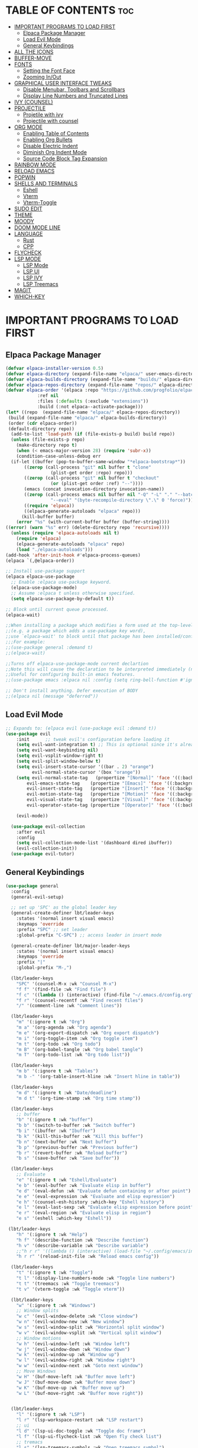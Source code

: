 
#+DESCRIPTION: LBT's personal Emacs config.
#+STARTUP: showeverything
#+OPTIONS: toc:2

* TABLE OF CONTENTS :toc:
- [[#important-programs-to-load-first][IMPORTANT PROGRAMS TO LOAD FIRST]]
  - [[#elpaca-package-manager][Elpaca Package Manager]]
  - [[#load-evil-mode][Load Evil Mode]]
  - [[#general-keybindings][General Keybindings]]
- [[#all-the-icons][ALL THE ICONS]]
- [[#buffer-move][BUFFER-MOVE]]
- [[#fonts][FONTS]]
  - [[#setting-the-font-face][Setting the Font Face]]
  - [[#zooming-inout][Zooming In/Out]]
- [[#graphical-user-interface-tweaks][GRAPHICAL USER INTERFACE TWEAKS]]
  - [[#disable-menubar-toolbars-and-scrollbars][Disable Menubar, Toolbars and Scrollbars]]
  - [[#display-line-numbers-and-truncated-lines][Display Line Numbers and Truncated Lines]]
- [[#ivy-counsel][IVY (COUNSEL)]]
- [[#projectile][PROJECTILE]]
  - [[#projetile-with-ivy][Projetile with ivy]]
  - [[#projectile-with-counsel][Projectile with counsel]]
- [[#org-mode][ORG MODE]]
  - [[#enabling-table-of-contents][Enabling Table of Contents]]
  - [[#enabling-org-bullets][Enabling Org Bullets]]
  - [[#disable-electric-indent][Disable Electric Indent]]
  - [[#diminish-org-indent-mode][Diminish Org Indent Mode]]
  - [[#source-code-block-tag-expansion][Source Code Block Tag Expansion]]
- [[#rainbow-mode][RAINBOW MODE]]
- [[#reload-emacs][RELOAD EMACS]]
- [[#popwin][POPWIN]]
- [[#shells-and-terminals][SHELLS AND TERMINALS]]
  - [[#eshell][Eshell]]
  - [[#vterm][Vterm]]
  - [[#vterm-toggle][Vterm-Toggle]]
- [[#sudo-edit][SUDO EDIT]]
- [[#theme][THEME]]
- [[#moody][MOODY]]
- [[#doom-mode-line][DOOM MODE LINE]]
- [[#language][LANGUAGE]]
  - [[#rust][Rust]]
  - [[#cpp][CPP]]
- [[#flycheck][FLYCHECK]]
- [[#lsp-mode][LSP MODE]]
  - [[#lsp-mode-1][LSP Mode]]
  - [[#lsp-ui][LSP UI]]
  - [[#lsp-ivy][LSP IVY]]
  - [[#lsp-treemacs][LSP Treemacs]]
- [[#magit][MAGIT]]
- [[#which-key][WHICH-KEY]]

* IMPORTANT PROGRAMS TO LOAD FIRST
** Elpaca Package Manager
#+begin_src emacs-lisp
(defvar elpaca-installer-version 0.5)
(defvar elpaca-directory (expand-file-name "elpaca/" user-emacs-directory))
(defvar elpaca-builds-directory (expand-file-name "builds/" elpaca-directory))
(defvar elpaca-repos-directory (expand-file-name "repos/" elpaca-directory))
(defvar elpaca-order '(elpaca :repo "https://github.com/progfolio/elpaca.git"
			:ref nil
			:files (:defaults (:exclude "extensions"))
			:build (:not elpaca--activate-package)))
(let* ((repo  (expand-file-name "elpaca/" elpaca-repos-directory))
 (build (expand-file-name "elpaca/" elpaca-builds-directory))
 (order (cdr elpaca-order))
 (default-directory repo))
  (add-to-list 'load-path (if (file-exists-p build) build repo))
  (unless (file-exists-p repo)
    (make-directory repo t)
    (when (< emacs-major-version 28) (require 'subr-x))
    (condition-case-unless-debug err
  (if-let ((buffer (pop-to-buffer-same-window "*elpaca-bootstrap*"))
	   ((zerop (call-process "git" nil buffer t "clone"
				 (plist-get order :repo) repo)))
	   ((zerop (call-process "git" nil buffer t "checkout"
				 (or (plist-get order :ref) "--"))))
	   (emacs (concat invocation-directory invocation-name))
	   ((zerop (call-process emacs nil buffer nil "-Q" "-L" "." "--batch"
				 "--eval" "(byte-recompile-directory \".\" 0 'force)")))
	   ((require 'elpaca))
	   ((elpaca-generate-autoloads "elpaca" repo)))
      (kill-buffer buffer)
    (error "%s" (with-current-buffer buffer (buffer-string))))
((error) (warn "%s" err) (delete-directory repo 'recursive))))
  (unless (require 'elpaca-autoloads nil t)
    (require 'elpaca)
    (elpaca-generate-autoloads "elpaca" repo)
    (load "./elpaca-autoloads")))
(add-hook 'after-init-hook #'elpaca-process-queues)
(elpaca `(,@elpaca-order))

;; Install use-package support
(elpaca elpaca-use-package
  ;; Enable :elpaca use-package keyword.
  (elpaca-use-package-mode)
  ;; Assume :elpaca t unless otherwise specified.
  (setq elpaca-use-package-by-default t))

;; Block until current queue processed.
(elpaca-wait)

;;When installing a package which modifies a form used at the top-level
;;(e.g. a package which adds a use-package key word),
;;use `elpaca-wait' to block until that package has been installed/configured.
;;;For example:
;;(use-package general :demand t)
;;(elpaca-wait)

;;Turns off elpaca-use-package-mode current declartion
;;Note this will cause the declaration to be interpreted immediately (not deferred).
;;Useful for configuring built-in emacs features.
;;(use-package emacs :elpaca nil :config (setq ring-bell-function #'ignore))

;; Don't install anything. Defer execution of BODY
;;(elpaca nil (message "deferred"))
#+end_src

** Load Evil Mode

#+begin_src emacs-lisp
;; Expands to: (elpaca evil (use-package evil :demand t))
(use-package evil
    :init      ;; tweak evil's configuration before loading it
    (setq evil-want-integration t) ;; This is optional since it's already set to t by default.
    (setq evil-want-keybinding nil)
    (setq evil-vsplit-window-right t)
    (setq evil-split-window-below t)
    (setq evil-insert-state-cursor '((bar . 2) "orange")
          evil-normal-state-cursor '(box "orange"))
    (setq evil-normal-state-tag   (propertize "[Normal]" 'face '((:background "#EF7C8E" :foreground "black")))
        evil-emacs-state-tag    (propertize "[Emacs]" 'face '((:background "#DDFFE7" :foreground "black")))
        evil-insert-state-tag   (propertize "[Insert]" 'face '((:background "#29A0B1") :foreground "#1E3551"))
        evil-motion-state-tag   (propertize "[Motion]" 'face '((:background "#003060") :foreground "white"))
        evil-visual-state-tag   (propertize "[Visual]" 'face '((:background "#887BB0" :foreground "black")))
        evil-operator-state-tag (propertize "[Operator]" 'face '((:background "yellow") :foreground "#1E3551")))

    (evil-mode))

  (use-package evil-collection
    :after evil
    :config
    (setq evil-collection-mode-list '(dashboard dired ibuffer))
    (evil-collection-init))
  (use-package evil-tutor)
#+end_src


** General Keybindings
#+begin_src emacs-lisp
(use-package general
  :config
  (general-evil-setup)

  ;; set up 'SPC' as the global leader key
  (general-create-definer lbt/leader-keys
    :states '(normal insert visual emacs)
    :keymaps 'override
    :prefix "SPC" ;; set leader
    :global-prefix "C-SPC") ;; access leader in insert mode

  (general-create-definer lbt/major-leader-keys
    :states '(normal insert visual emacs)
    :keymaps 'override
    :prefix "|"
    :global-prefix "M-,")

  (lbt/leader-keys
    "SPC" '(counsel-M-x :wk "Counsel M-x")
    "f f" '(find-file :wk "Find file")
    "f c" '((lambda () (interactive) (find-file "~/.emacs.d/config.org")) :wk "Edit emacs config")
    "f r" '(counsel-recentf :wk "Find recent files")
    "/" '(comment-line :wk "Comment lines"))

  (lbt/leader-keys
    "m" '(:ignore t :wk "Org")
    "m a" '(org-agenda :wk "Org agenda")
    "m e" '(org-export-dispatch :wk "Org export dispatch")
    "m i" '(org-toggle-item :wk "Org toggle item")
    "m t" '(org-todo :wk "Org todo")
    "m B" '(org-babel-tangle :wk "Org babel tangle")
    "m T" '(org-todo-list :wk "Org todo list"))

  (lbt/leader-keys
    "m b" '(:ignore t :wk "Tables")
    "m b -" '(org-table-insert-hline :wk "Insert hline in table"))

  (lbt/leader-keys
    "m d" '(:ignore t :wk "Date/deadline")
    "m d t" '(org-time-stamp :wk "Org time stamp"))

  (lbt/leader-keys
    ;; buffer
    "b" '(:ignore t :wk "buffer")
    "b b" '(switch-to-buffer :wk "Switch buffer")
    "b i" '(ibuffer :wk "Ibuffer")
    "b k" '(kill-this-buffer :wk "Kill this buffer")
    "b n" '(next-buffer :wk "Next buffer")
    "b p" '(previous-buffer :wk "Previous buffer")
    "b r" '(revert-buffer :wk "Reload buffer")
    "b s" '(save-buffer :wk "Save buffer"))

  (lbt/leader-keys
    ;; Evaluate
    "e" '(:ignore t :wk "Eshell/Evaluate")    
    "e b" '(eval-buffer :wk "Evaluate elisp in buffer")
    "e d" '(eval-defun :wk "Evaluate defun containing or after point")
    "e e" '(eval-expression :wk "Evaluate and elisp expression")
    "e h" '(counsel-esh-history :which-key "Eshell history")
    "e l" '(eval-last-sexp :wk "Evaluate elisp expression before point")
    "e r" '(eval-region :wk "Evaluate elisp in region")
    "e s" '(eshell :which-key "Eshell"))

 (lbt/leader-keys
    "h" '(:ignore t :wk "Help")
    "h f" '(describe-function :wk "Describe function")
    "h v" '(describe-variable :wk "Describe variable")
    ;;"h r r" '((lambda () (interactive) (load-file "~/.config/emacs/init.el")) :wk "Reload emacs config"))
    "h r r" '(reload-init-file :wk "Reload emacs config"))

  (lbt/leader-keys
    "t" '(:ignore t :wk "Toggle")
    "t l" '(display-line-numbers-mode :wk "Toggle line numbers")
    "t t" '(treemacs :wk "Toggle treemacs")
    "t v" '(vterm-toggle :wk "Toggle vterm"))

  (lbt/leader-keys
    "w" '(:ignore t :wk "Windows")
    ;; Window splits
    "w c" '(evil-window-delete :wk "Close window")
    "w n" '(evil-window-new :wk "New window")
    "w s" '(evil-window-split :wk "Horizontal split window")
    "w v" '(evil-window-vsplit :wk "Vertical split window")
    ;; Window motions
    "w h" '(evil-window-left :wk "Window left")
    "w j" '(evil-window-down :wk "Window down")
    "w k" '(evil-window-up :wk "Window up")
    "w l" '(evil-window-right :wk "Window right")
    "w w" '(evil-window-next :wk "Goto next window")
    ;; Move Windows
    "w H" '(buf-move-left :wk "Buffer move left")
    "w J" '(buf-move-down :wk "Buffer move down")
    "w K" '(buf-move-up :wk "Buffer move up")
    "w L" '(buf-move-right :wk "Buffer move right"))

  
  (lbt/leader-keys
    "l" '(:ignore t :wk "LSP")
    "l r" '(lsp-workspace-restart :wk "LSP restart")
    ;; ui
    "l d" '(lsp-ui-doc-toggle :wk "Toggle doc frame")
    "l f" '(lsp-ui-flycheck-list :wk "Open fly check list")
    ;; tremacs
    "l s" '(lsp-treemacs-symbols :wk "Open treemacs symbol")
    "l e" '(lsp-treemacs-errors-list :wk "Open treemacs errors list"))

  (lbt/leader-keys
    "p" '(:ignore t :wk "Projectile")
    ;; projectile
    "p s" '(projectile-save-project-buffers :wk "Save all buffers in project")
    "p f" '(projectile--find-file :wk "Find file in project")
    "p r" '(projectile-remove-known-project :wk "Remove know project")
    "p a" '(projectile-add-known-project :wk "Add know project")
    "p k" '(projectile-kill-buffers :wk "Kill all buffers")
    "p s" '(projectile-switch-project :wk "Switch project")

    ;; popwin
    "p v" '(+popwin:vterm :wk "Popup terminal"))

  (lbt/major-leader-keys
    ;; treemacs mode
    "r f" '(treemacs-rename-file :wk "Treemacs rename file")
    "r w" '(treemacs-rename-workspace :wk "Treemacs rename workspace")
    "r p" '(treemacs-rename-project :wk "Treemacs rename project")
    "r P" '(treemacs-remove-project-from-workspace :wk "Remove project from workspace")
    "r m" '(treemacs-reset-marks :wk "Reset marked file(remove mark)")

    "a p" '(treemacs-add-project-to-workspace :wk "Add project to workspace")
    "a f" '(treemacs-create-file :wk "Add file")
    "a m" '(treemacs-mark-or-unmark-path-at-point :wk "Add or remove mark")

    "d f" '(treemacs-delete-file :wk "Delete file")
    "d m" '(treemacs-delete-marked-files :wk "Delete all marked file")

    "m f" '(treemacs-move-file :wk "Move file")
    "m m" '(treemacs-move-marked-files :wk "Move all marked files")
    "m p" '(treemacs-move-marked-paths :wk "Move all marked paths")

    "s d" '(treemacs-select-directory :wk "Select directory"))
  )

#+end_src


* ALL THE ICONS
This is an icon set that can be used with dashboard, dired, ibuffer and other Emacs programs.
  
#+begin_src emacs-lisp
(use-package all-the-icons
  :ensure t
  :if (display-graphic-p))

(use-package all-the-icons-dired
  :hook (dired-mode . (lambda () (all-the-icons-dired-mode t))))
  
#+end_src

* BUFFER-MOVE
Creating some functions to allow us to easily move windows (splits) around.  
The following block of code was taken from buffer-move.el found on the EmacsWiki:
https://www.emacswiki.org/emacs/buffer-move.el

#+begin_src emacs-lisp
(require 'windmove)

;;;###autoload
(defun buf-move-up ()
  "Swap the current buffer and the buffer above the split.
If there is no split, ie now window above the current one, an
error is signaled."
;;  "Switches between the current buffer, and the buffer above the
;;  split, if possible."
  (interactive)
  (let* ((other-win (windmove-find-other-window 'up))
	 (buf-this-buf (window-buffer (selected-window))))
    (if (null other-win)
        (error "No window above this one")
      ;; swap top with this one
      (set-window-buffer (selected-window) (window-buffer other-win))
      ;; move this one to top
      (set-window-buffer other-win buf-this-buf)
      (select-window other-win))))

;;;###autoload
(defun buf-move-down ()
"Swap the current buffer and the buffer under the split.
If there is no split, ie now window under the current one, an
error is signaled."
  (interactive)
  (let* ((other-win (windmove-find-other-window 'down))
	 (buf-this-buf (window-buffer (selected-window))))
    (if (or (null other-win) 
            (string-match "^ \\*Minibuf" (buffer-name (window-buffer other-win))))
        (error "No window under this one")
      ;; swap top with this one
      (set-window-buffer (selected-window) (window-buffer other-win))
      ;; move this one to top
      (set-window-buffer other-win buf-this-buf)
      (select-window other-win))))

;;;###autoload
(defun buf-move-left ()
"Swap the current buffer and the buffer on the left of the split.
If there is no split, ie now window on the left of the current
one, an error is signaled."
  (interactive)
  (let* ((other-win (windmove-find-other-window 'left))
	 (buf-this-buf (window-buffer (selected-window))))
    (if (null other-win)
        (error "No left split")
      ;; swap top with this one
      (set-window-buffer (selected-window) (window-buffer other-win))
      ;; move this one to top
      (set-window-buffer other-win buf-this-buf)
      (select-window other-win))))

;;;###autoload
(defun buf-move-right ()
"Swap the current buffer and the buffer on the right of the split.
If there is no split, ie now window on the right of the current
one, an error is signaled."
  (interactive)
  (let* ((other-win (windmove-find-other-window 'right))
	 (buf-this-buf (window-buffer (selected-window))))
    (if (null other-win)
        (error "No right split")
      ;; swap top with this one
      (set-window-buffer (selected-window) (window-buffer other-win))
      ;; move this one to top
      (set-window-buffer other-win buf-this-buf)
      (select-window other-win))))
#+end_src

* FONTS
Defining the various fonts that Emacs will use.

** Setting the Font Face
#+begin_src emacs-lisp
  (set-face-attribute 'default nil
    :font "JetBrains Mono"
    :height 115
    :weight 'medium)
  (set-face-attribute 'variable-pitch nil
    :font "SpaceMono Nerd Font"
    :height 120
    :weight 'medium)
  (set-face-attribute 'fixed-pitch nil
    :font "JetBrains Mono"
    :height 115
    :weight 'medium)
  ;; Makes commented text and keywords italics.
  ;; This is working in emacsclient but not emacs.
  ;; Your font must have an italic face available.
  (set-face-attribute 'font-lock-comment-face nil
    :slant 'italic)
  (set-face-attribute 'font-lock-keyword-face nil
    :slant 'italic)

  ;; This sets the default font on all graphical frames created after restarting Emacs.
  ;; Does the same thing as 'set-face-attribute default' above, but emacsclient fonts
  ;; are not right unless I also add this method of setting the default font.
  (add-to-list 'default-frame-alist '(font . "JetBrains Mono-11"))

  ;; Uncomment the following line if line spacing needs adjusting.
  (setq-default line-spacing 0.12)

#+end_src

** Zooming In/Out
You can use the bindings CTRL plus =/- for zooming in/out.  You can also use CTRL plus the mouse wheel for zooming in/out.

#+begin_src emacs-lisp
(global-set-key (kbd "C-=") 'text-scale-increase)
(global-set-key (kbd "C--") 'text-scale-decrease)
(global-set-key (kbd "<C-wheel-up>") 'text-scale-increase)
(global-set-key (kbd "<C-wheel-down>") 'text-scale-decrease)
#+end_src


* GRAPHICAL USER INTERFACE TWEAKS
Let's make GNU Emacs look a little better.

** Disable Menubar, Toolbars and Scrollbars
#+begin_src emacs-lisp
(menu-bar-mode -1)
(tool-bar-mode -1)
(scroll-bar-mode -1)
#+end_src

** Display Line Numbers and Truncated Lines
#+begin_src emacs-lisp
(global-visual-line-mode t)
(column-number-mode)
;; Enable line numbers for some modes
(dolist (mode '(text-mode-hook
                prog-mode-hook
                conf-mode-hook))
  (add-hook mode (lambda () (display-line-numbers-mode 1))))

;; Override some modes which derive from the above
(dolist (mode '(org-mode-hook))
  (add-hook mode (lambda () (display-line-numbers-mode 0))))
#+end_src

* IVY (COUNSEL)
+ Ivy, a generic completion mechanism for Emacs.
+ Counsel, a collection of Ivy-enhanced versions of common Emacs commands.
+ Ivy-rich allows us to add descriptions alongside the commands in M-x.

    #+begin_src emacs-lisp
    (use-package counsel
    :after ivy
    :config (counsel-mode))

    (use-package ivy
    :bind
    ;; ivy-resume resumes the last Ivy-based completion.
    (("C-c C-r" . ivy-resume)
    ("C-x B" . ivy-switch-buffer-other-window))
    :custom
    (setq ivy-use-virtual-buffers t)
    (setq ivy-count-format "(%d/%d) ")
    (setq enable-recursive-minibuffers t)
    :config
    (ivy-mode))

    (use-package all-the-icons-ivy-rich
    :ensure t
    :init (all-the-icons-ivy-rich-mode 1))

    (use-package ivy-rich
    :after ivy
    :ensure t
    :init (ivy-rich-mode 1) ;; this gets us descriptions in M-x.
    :custom
    (ivy-virtual-abbreviate 'full
    ivy-rich-switch-buffer-align-virtual-buffer t
    ivy-rich-path-style 'abbrev))

    #+end_src

* PROJECTILE
** Projetile with ivy
    #+begin_src emacs-lisp
    (use-package projectile
    :ensure t
    :init
    (projectile-mode))
    #+end_src
** Projectile with counsel
    #+begin_src emacs-lisp
    #+end_src

* ORG MODE
** Enabling Table of Contents
#+begin_src emacs-lisp
  (use-package toc-org
      :commands toc-org-enable
      :init (add-hook 'org-mode-hook 'toc-org-enable))
#+end_src

** Enabling Org Bullets
Org-bullets gives us attractive bullets rather than asterisks.

#+begin_src emacs-lisp
  (add-hook 'org-mode-hook 'org-indent-mode)
  (use-package org-bullets)
  (add-hook 'org-mode-hook (lambda () (org-bullets-mode 1)))
#+end_src

** Disable Electric Indent
Org mode source blocks have some really weird and annoying default indentation behavior.  I think this has to do with electric-indent-mode, which is turned on by default in Emacs.  So let's turn it OFF!

#+begin_src emacs-lisp
  (electric-indent-mode -1)
  (setq org-edit-src-content-indentation 0)
#+end_src

** Diminish Org Indent Mode
Removes "Ind" from showing in the modeline.

#+begin_src emacs-lisp
  (eval-after-load 'org-indent '(diminish 'org-indent-mode))
#+end_src

** Source Code Block Tag Expansion
Org-tempo is not a separate package but a module within org that can be enabled.  Org-tempo allows for '<s' followed by TAB to expand to a begin_src tag.  Other expansions available include:

| Typing the below + TAB | Expands to ...                          |
|------------------------+-----------------------------------------|
| <a                     | '#+BEGIN_EXPORT ascii' … '#+END_EXPORT  |
| <c                     | '#+BEGIN_CENTER' … '#+END_CENTER'       |
| <C                     | '#+BEGIN_COMMENT' … '#+END_COMMENT'     |
| <e                     | '#+BEGIN_EXAMPLE' … '#+END_EXAMPLE'     |
| <E                     | '#+BEGIN_EXPORT' … '#+END_EXPORT'       |
| <h                     | '#+BEGIN_EXPORT html' … '#+END_EXPORT'  |
| <l                     | '#+BEGIN_EXPORT latex' … '#+END_EXPORT' |
| <q                     | '#+BEGIN_QUOTE' … '#+END_QUOTE'         |
| <s                     | '#+BEGIN_SRC' … '#+END_SRC'             |
| <v                     | '#+BEGIN_VERSE' … '#+END_VERSE'         |


#+begin_src emacs-lisp 
(require 'org-tempo)
#+end_src

* RAINBOW MODE
Display the actual color as a background for any hex color value (ex. #ffffff).  The code block below enables rainbow-mode in all programming modes (prog-mode) as well as org-mode, which is why rainbow works in this document.  

    #+begin_src emacs-lisp
    (use-package rainbow-delimiters
    :defer t
    :hook (prog-mode . rainbow-delimiters-mode))

    (use-package info-colors
    :commands info-colors-fnontify-node
    :hook (Info-selection . info-colors-fontify-node)
    :hook (Info-mode      . mixed-pitch-mode))

    #+end_src

* RELOAD EMACS
This is just an example of how to create a simple function in Emacs.  Use this function to reload Emacs after adding changes to the config.  Yes, I am loading the user-init-file twice in this function, which is a hack because for some reason, just loading the user-init-file once does not work properly.

#+begin_src emacs-lisp
(defun reload-init-file ()
  (interactive)
  (load-file user-init-file)
  (load-file user-init-file))
#+end_src

* POPWIN
#+begin_src emacs-lisp
        (use-package popwin
        :ensure t
        :init (popwin-mode))
#+end_src


* SHELLS AND TERMINALS
In my configs, all of my shells (bash, fish, zsh and the ESHELL) require my shell-color-scripts-git package to be installed. 
On Arch Linux, you can install it from the AUR.  Otherwise, go to my shell-color-scripts repository on GitLab to get it.

** Eshell
Eshell is an Emacs 'shell' that is written in Elisp.

    #+begin_src emacs-lisp
    (use-package eshell-syntax-highlighting
    :after esh-mode
    :config
    (eshell-syntax-highlighting-global-mode +1))

    ;; eshell-syntax-highlighting -- adds fish/zsh-like syntax highlighting.
    ;; eshell-rc-script -- your profile for eshell; like a bashrc for eshell.
    ;; eshell-aliases-file -- sets an aliases file for the eshell.

    (setq eshell-rc-script (concat user-emacs-directory "eshell/profile")
        eshell-aliases-file (concat user-emacs-directory "eshell/aliases")
        eshell-history-size 5000
        eshell-buffer-maximum-lines 5000
        eshell-hist-ignoredups t
        eshell-scroll-to-bottom-on-input t
        eshell-destroy-buffer-when-process-dies t
        eshell-visual-commands'("bash" "fish" "htop" "ssh" "top" "zsh"))
    #+end_src

** Vterm
Vterm is a terminal emulator within Emacs.  The 'shell-file-name' setting sets the shell to be used in M-x shell, M-x term, M-x ansi-term and M-x vterm.  By default, the shell is set to 'fish' but could change it to 'bash' or 'zsh' if you prefer.

    #+begin_src emacs-lisp
    (use-package vterm
    :config
    (setq term-prompt-regexp "^[^#$%>\n]*[#$%>] *")  ;; Set this to match your custom shell prompt
    (setq vterm-shell "zsh")                       ;; Set this to customize the shell to launch
    (setq vterm-max-scrollback 10000)
    (with-eval-after-load 'popwin
        (defun +popwin:vterm ()
        (interactive)
        (popwin:display-buffer-1
        (or (get-buffer "*vterm*")
            (save-window-excursion
                (call-interactively 'vterm)))
        :default-config-keywords '(:position :bottom :height 16)))))

    #+end_src

** Vterm-Toggle 
[[https://github.com/jixiuf/vterm-toggle][vterm-toggle]] toggles between the vterm buffer and whatever buffer you are editing.

#+begin_src emacs-lisp
(use-package vterm-toggle
  :after vterm
  :config
  (setq vterm-toggle-fullscreen-p nil)
  (setq vterm-toggle-scope 'project)
  (add-to-list 'display-buffer-alist
               '((lambda (buffer-or-name _)
                     (let ((buffer (get-buffer buffer-or-name)))
                       (with-current-buffer buffer
                         (or (equal major-mode 'vterm-mode)
                             (string-prefix-p vterm-buffer-name (buffer-name buffer))))))
                  (display-buffer-reuse-window display-buffer-same-window)
                  ;; (display-buffer-reuse-window display-buffer-in-direction)
                  ;; display-buffer-in-direction/direction/dedicated is added in emacs27
                  ;; (direction . side)
                  ;;(dedicated . t) ;dedicated is supported in emacs27
                  (reusable-frames . visible)
                  (window-height . 0.3))))
#+end_src

* SUDO EDIT
[[https://github.com/nflath/sudo-edit][sudo-edit]] gives us the ability to open files with sudo privileges or switch over to editing with sudo privileges if we initially opened the file without such privileges.

#+begin_src emacs-lisp
(use-package sudo-edit
  :config
    (lbt/leader-keys
      "fu" '(sudo-edit-find-file :wk "Sudo find file")
      "fU" '(sudo-edit :wk "Sudo edit file")))
#+end_src

* THEME
  The first of the two lines below designates the directory where will place all of our themes.
  The second line loads our chosen theme which is *dtmacs*, a theme that I created with the help of the [[https://emacsfodder.github.io/emacs-theme-editor/][Emacs Theme Editor]].

    #+begin_src emacs-lisp
    (add-to-list 'custom-theme-load-path "~/.emacs.d/themes/")
    (load-theme 'aurora t)
    #+end_src
    
* MOODY    
    #+begin_src emacs-lisp
    (use-package moody
    :config
    (setq x-underline-at-descent-line t)
    (moody-replace-mode-line-buffer-identification)
    (moody-replace-vc-mode))

    (use-package minions
    :config
    (setq minions-mode-line-lighter ""
            minions-mode-line-delimiters '("" . ""))
    (minions-mode 1))

    #+end_src

* DOOM MODE LINE
    Use for mode bar
    # #+begin_src emacs-lisp
    # (use-package doom-modeline
    # :ensure t
    # :init (doom-modeline-mode 1)
    # :custom
    # (doom-modeline-height 35)
    # (doom-modeline-bar-width 8)
    # (doom-modeline-time-icon nil)
    # (doom-modeline-buffer-encoding 'nondefault)
    # (doom-modeline-unicode-fallback t)
    # (doom-modeline-bar-inactive nil)
    # :config
    # (doom-modeline-def-modeline 'main
    # '(bar workspace-name window-number modals matches follow buffer-info
    #   remote-host buffer-position word-count parrot selection-info)
    # '(objed-state misc-info persp-name battery grip irc mu4e gnus github debug
    #   repl lsp minor-modes input-method indent-info buffer-encoding major-mode
    #   process vcs checker time "   ")))

    # #+end_src
    
* LANGUAGE
** Rust
    #+begin_src emacs-lisp
    (use-package rustic
    :ensure
    :config
    ;; uncomment for less flashiness
    ;; (setq lsp-eldoc-hook nil)
    ;; (setq lsp-enable-symbol-highlighting nil)
    ;; (setq lsp-signature-auto-activate nil)
    (setq   rustic-babel-format-src-block nil
            rustic-format-trigger         nil
            rustic-format-on-save         t)
    (add-hook 'rustic-mode-hook 'rk/rustic-mode-hook)
    (add-hook 'rust-mode-hook
            (lambda ()
                (setq indent-tabs-mode nil)
                (setq tab-width 2)
                (setq rust-indent-offset 2))))
    (setq rustic-lsp-server 'rust-analyzer)
    (defun rk/rustic-mode-hook ()
    ;; so that run C-c C-c C-r works without having to confirm, but don't try to
    ;; save rust buffers that are not file visiting. Once
    ;; https://github.com/brotzeit/rustic/issues/253 has been resolved this should
    ;; no longer be necessary.
    (when buffer-file-name
        (setq-local buffer-save-without-query t))
    (add-hook 'before-save-hook 'lsp-format-buffer nil t))
    #+end_src
    
** CPP
    #+begin_src emacs-lisp
    (use-package cc-mode
    :defer t
    :init
    (put 'c-c++-backend 'safe-local-variable 'symbolp)
    (add-hook 'c-mode-hook #'tree-sitter-hl-mode)
    (add-hook 'c++-mode-hook #'tree-sitter-hl-mode)
    :config
    (require 'compile))
    #+end_src>

* FLYCHECK
    #+begin_src emacs-lisp
    (use-package flycheck
      :ensure t)

    #+end_src

* LSP MODE
** LSP Mode
    #+begin_src emacs-lisp
    (use-package lsp-mode
        :init
        ;; set prefix for lsp-command-keymap (few alternatives - "C-l", "C-c l")
        (setq lsp-keymap-prefix "C-c l")
        :hook (;; replace XXX-mode with concrete major-mode(e. g. python-mode)
                (rustic-mode  . lsp)
                (c++-mode  . lsp)
                ;; if you want which-key integration
                (lsp-mode . lsp-enable-which-key-integration))
        :commands lsp
        :custom
        ;; what to use when checking on-save. "check" is default, I prefer clippy
        (lsp-rust-analyzer-cargo-watch-command "clippy")
        (lsp-eldoc-render-all t)
        (lsp-eldoc-enable-hover nil)
        (lsp-idle-delay 0.5)
        (lsp-enable-indentation nil)
        ;; enable / disable the hints as you prefer:
        (lsp-inlay-hint-enable t)
        ;; These are optional configurations. See https://emacs-lsp.github.io/lsp-mode/page/lsp-rust-analyzer/#lsp-rust-analyzer-display-chaining-hints for a full list
        ;; (lsp-rust-analyzer-display-lifetime-elision-hints-enable "skip_trivial")
        (lsp-rust-analyzer-display-lifetime-elision-hints-enable "always")
        (lsp-rust-analyzer-display-chaining-hints t)
        (lsp-rust-analyzer-display-lifetime-elision-hints-use-parameter-names nil)
        (lsp-rust-analyzer-display-closure-return-type-hints t)
        (lsp-rust-analyzer-display-parameter-hints nil)
        (lsp-rust-analyzer-display-reborrow-hints nil)
        :config
        (add-hook 'lsp-mode-hook 'lsp-ui-mode))
    #+end_src

    #+RESULTS:

** LSP UI
    #+begin_src emacs-lisp
    (use-package lsp-ui 
    :commands lsp-ui-mode
    :custom
    ;; side line
    (lsp-ui-sideline-show-hover t)
    ;; peek
    (lsp-ui-peek-always-show t)
    ;; doc
    (lsp-ui-doc-enable nil)
    (lsp-ui-doc-position 'at-point))

    ;; auto complete
    (use-package company
    :ensure
    :custom
    (company-idle-delay 0.1) ;; how long to wait until popup
    (company-minimum-prefix-length 2)
    (company-toolsip-limit 14)
    (company-tooltip-align-annotations t)
    (company-require-match 'never)
        (company-global-modes '(not erc-mode message-mode help-mode gud-mode))
    (company-frontends
        '(company-pseudo-tooltip-frontend ; always show candidates in overlay tooltip
          company-echo-metadata-frontend)) ; show selected candidate docs in echo area
    (company-backends '(company-capf))
    (company-auto-commit nil)
    (company-auto-complete-chars nil)
    (company-dabbrev-other-buffers nil)
    (company-dabbrev-ignore-case nil)
    (company-dabbrev-downcase nil); (company-begin-commands nil) ;; uncomment to disable popup
    :bind
    (:map company-active-map
            ("C-n". company-select-next)
            ("C-p". company-select-previous)
            ("M-<". company-select-first)
            ("M->". company-select-last)))
    

    (use-package yasnippet
    :ensure
    :config
    (yas-reload-all)
    (add-hook 'prog-mode-hook 'yas-minor-mode)
    (add-hook 'text-mode-hook 'yas-minor-mode))
    #+end_src
    
** LSP IVY
    #+begin_src emacs-lisp
    (use-package lsp-ivy :commands lsp-ivy-workspace-symbol)
    #+end_src
    
** LSP Treemacs
    #+begin_src emacs-lisp
    (use-package lsp-treemacs :commands lsp-treemacs-errors-list)
    #+end_src

    
* MAGIT
    #+begin_src emacs-lisp
    (use-package magit
    :custom
    (magit-display-buffer-function #'magit-display-buffer-same-window-except-diff-v1))

    #+end_src

* WHICH-KEY
#+begin_src emacs-lisp
  (use-package which-key
    :init
      (which-key-mode 1)
    :config
    (setq which-key-side-window-location 'bottom
    which-key-sort-order #'which-key-key-order-alpha
    which-key-sort-uppercase-first nil
    which-key-add-column-padding 1
    which-key-max-display-columns nil
    which-key-min-display-lines 6
    which-key-side-window-slot -10
    which-key-side-window-max-height 0.4
    which-key-idle-delay 0.1
    which-key-max-description-length 25
    which-key-allow-imprecise-window-fit nil
    which-key-separator " → " ))
#+end_src
